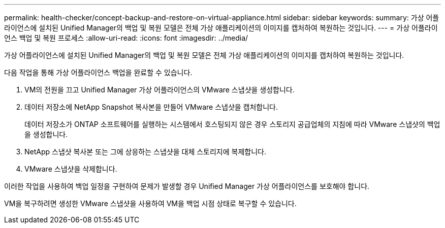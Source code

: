 ---
permalink: health-checker/concept-backup-and-restore-on-virtual-appliance.html 
sidebar: sidebar 
keywords:  
summary: 가상 어플라이언스에 설치된 Unified Manager의 백업 및 복원 모델은 전체 가상 애플리케이션의 이미지를 캡처하여 복원하는 것입니다. 
---
= 가상 어플라이언스 백업 및 복원 프로세스
:allow-uri-read: 
:icons: font
:imagesdir: ../media/


[role="lead"]
가상 어플라이언스에 설치된 Unified Manager의 백업 및 복원 모델은 전체 가상 애플리케이션의 이미지를 캡처하여 복원하는 것입니다.

다음 작업을 통해 가상 어플라이언스 백업을 완료할 수 있습니다.

. VM의 전원을 끄고 Unified Manager 가상 어플라이언스의 VMware 스냅샷을 생성합니다.
. 데이터 저장소에 NetApp Snapshot 복사본을 만들어 VMware 스냅샷을 캡처합니다.
+
데이터 저장소가 ONTAP 소프트웨어를 실행하는 시스템에서 호스팅되지 않은 경우 스토리지 공급업체의 지침에 따라 VMware 스냅샷의 백업을 생성합니다.

. NetApp 스냅샷 복사본 또는 그에 상응하는 스냅샷을 대체 스토리지에 복제합니다.
. VMware 스냅샷을 삭제합니다.


이러한 작업을 사용하여 백업 일정을 구현하여 문제가 발생할 경우 Unified Manager 가상 어플라이언스를 보호해야 합니다.

VM을 복구하려면 생성한 VMware 스냅샷을 사용하여 VM을 백업 시점 상태로 복구할 수 있습니다.
